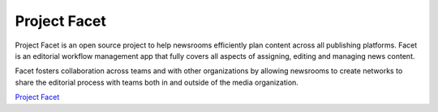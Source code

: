 =============
Project Facet
=============

Project Facet is an open source project to help newsrooms efficiently plan content across all publishing platforms. Facet is an editorial workflow management app that fully covers all aspects of assigning, editing and managing news content.

Facet fosters collaboration across teams and with other organizations by allowing newsrooms to create networks to share the editorial process with teams both in and outside of the media organization.

`Project Facet <http://www.projectfacet.org/>`__
